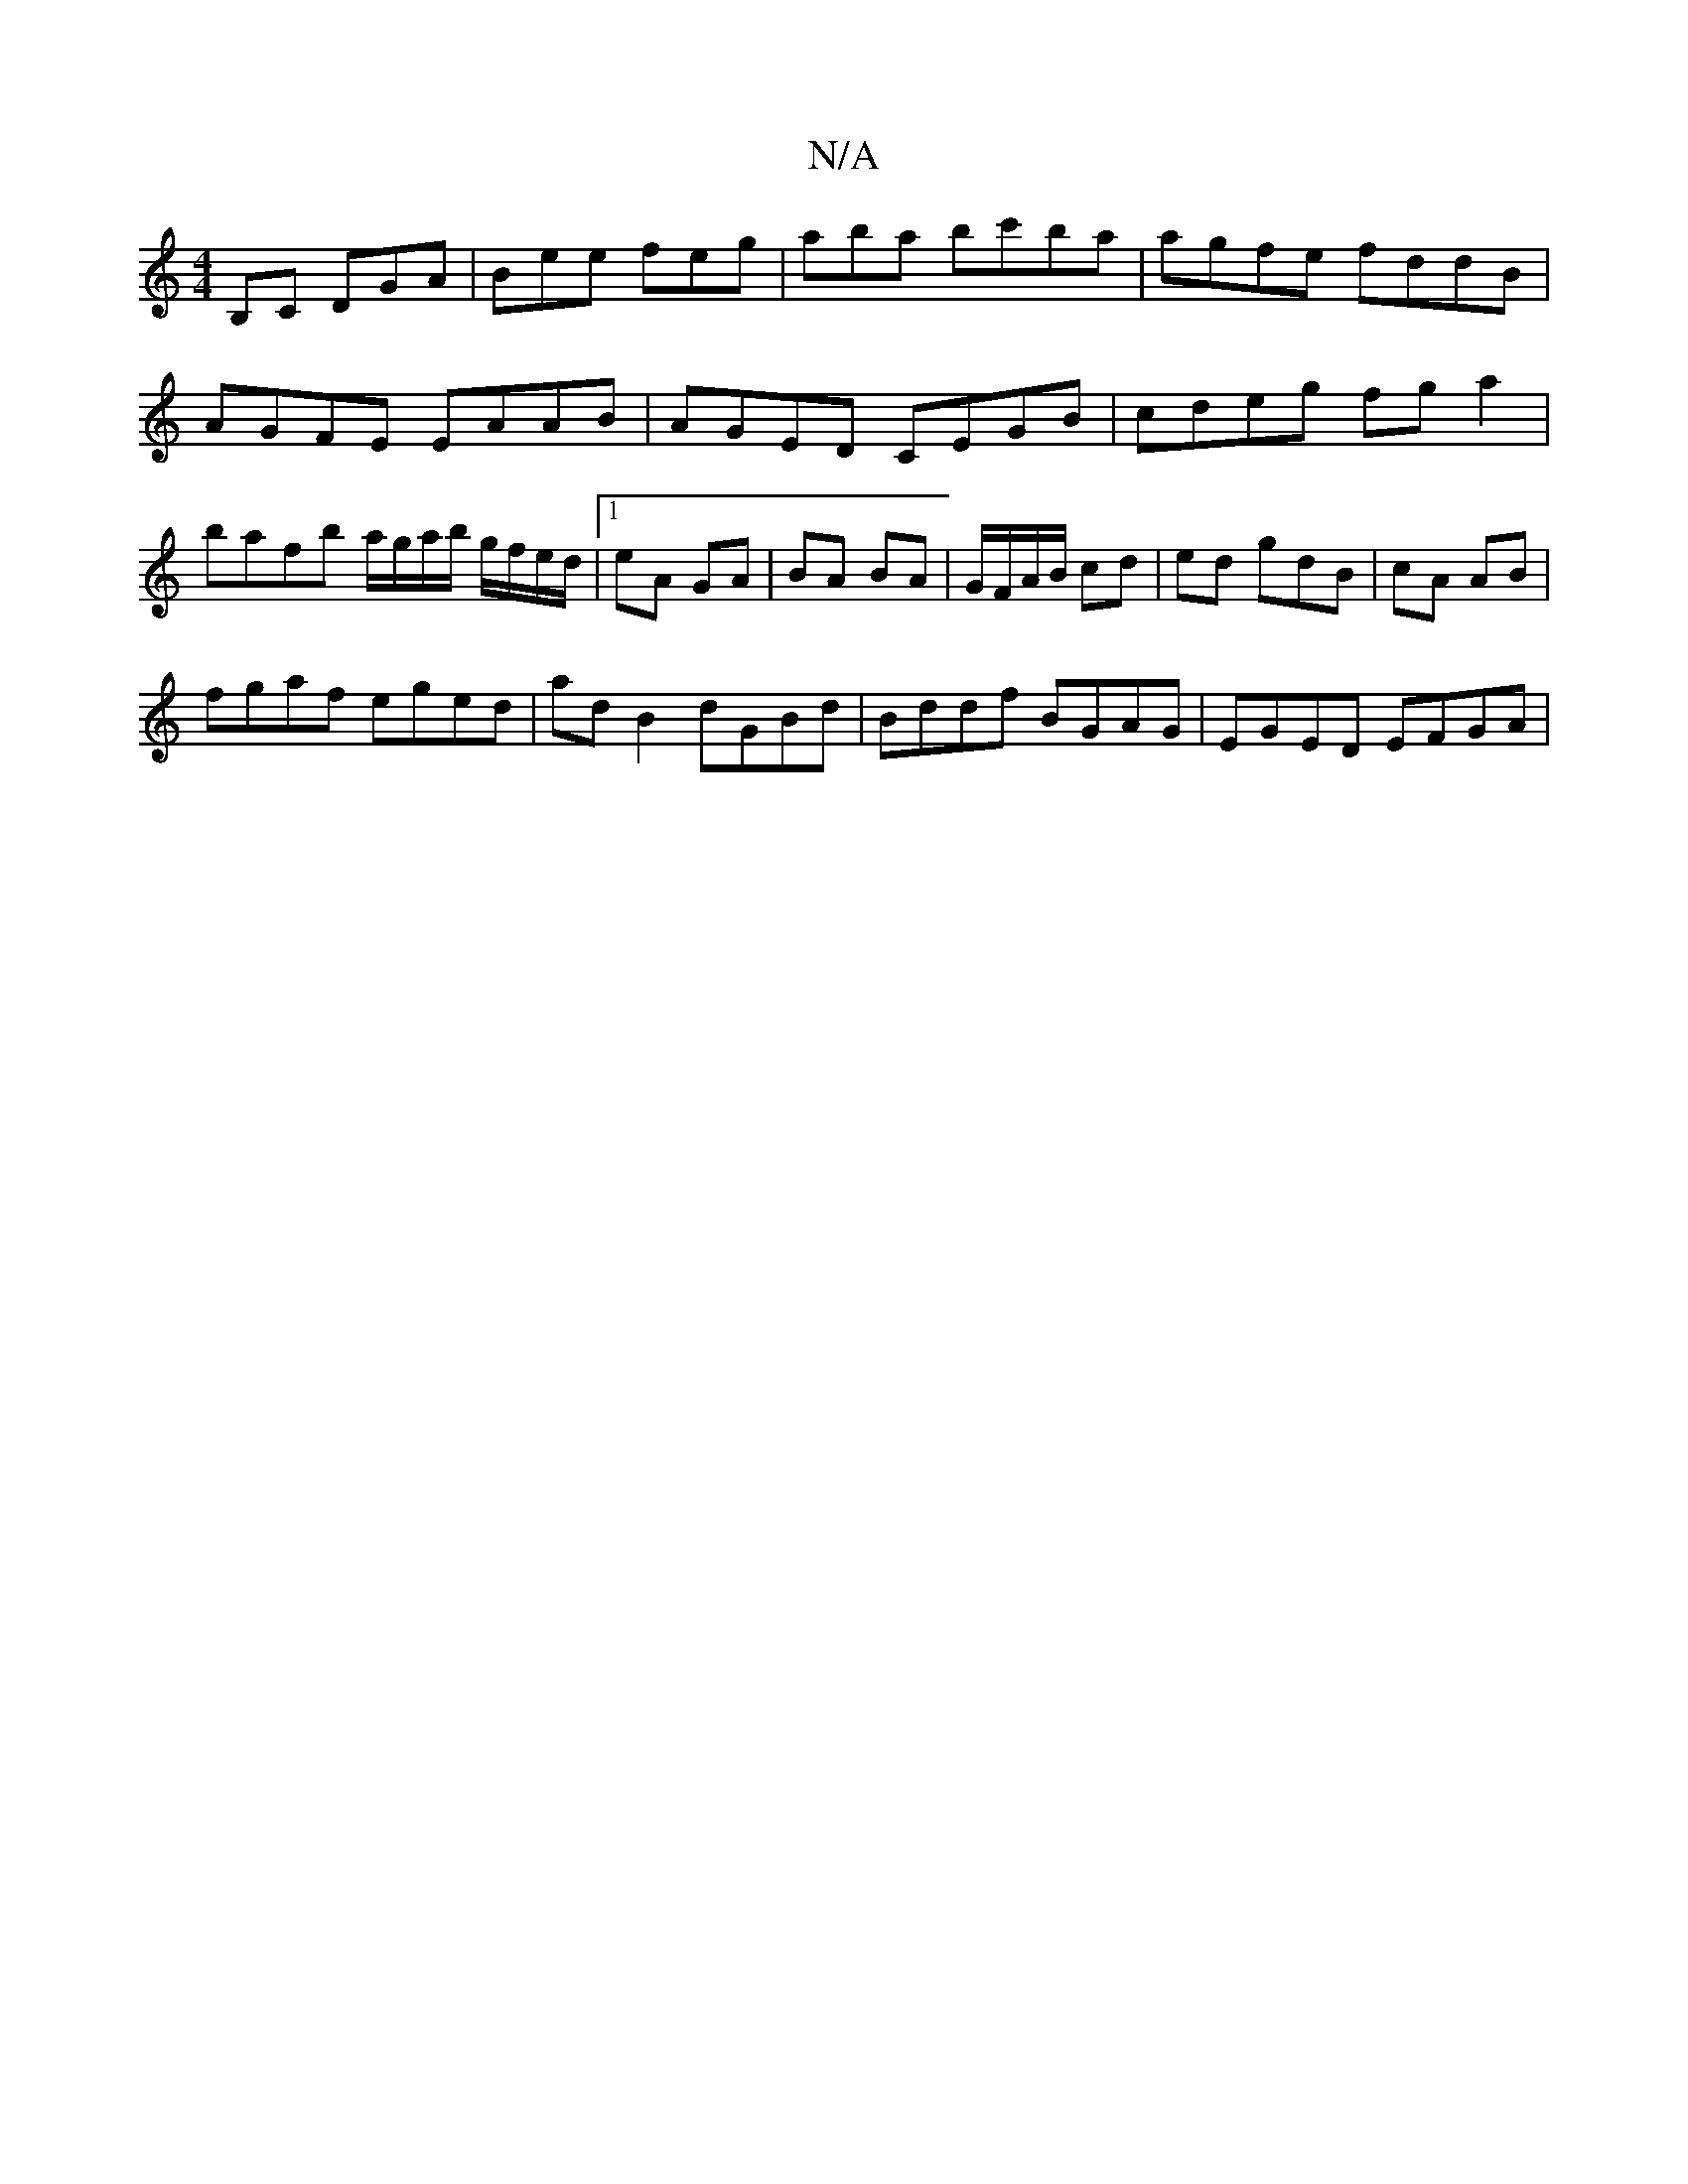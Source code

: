 X:1
T:N/A
M:4/4
R:N/A
K:Cmajor
B,C DGA | Bee feg | aba bc'ba | agfe fddB | AGFE EAAB | AGED CEGB | cdeg fg a2 | bafb a/g/a/b/ g/f/e/d/|1 eA GA | BA BA | G/F/A/B/ cd| ed gdB |cA AB |
fgaf eged | ad B2 dGBd | Bddf BGAG | EGED EFGA | 